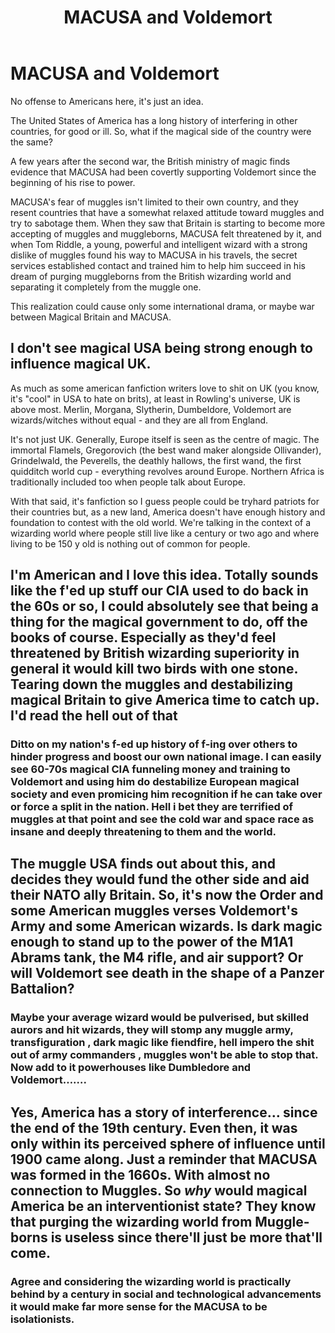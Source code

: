#+TITLE: MACUSA and Voldemort

* MACUSA and Voldemort
:PROPERTIES:
:Author: DariusA92
:Score: 10
:DateUnix: 1621925706.0
:DateShort: 2021-May-25
:FlairText: Prompt
:END:
No offense to Americans here, it's just an idea.

The United States of America has a long history of interfering in other countries, for good or ill. So, what if the magical side of the country were the same?

A few years after the second war, the British ministry of magic finds evidence that MACUSA had been covertly supporting Voldemort since the beginning of his rise to power.

MACUSA's fear of muggles isn't limited to their own country, and they resent countries that have a somewhat relaxed attitude toward muggles and try to sabotage them. When they saw that Britain is starting to become more accepting of muggles and muggleborns, MACUSA felt threatened by it, and when Tom Riddle, a young, powerful and intelligent wizard with a strong dislike of muggles found his way to MACUSA in his travels, the secret services established contact and trained him to help him succeed in his dream of purging muggleborns from the British wizarding world and separating it completely from the muggle one.

This realization could cause only some international drama, or maybe war between Magical Britain and MACUSA.


** I don't see magical USA being strong enough to influence magical UK.

As much as some american fanfiction writers love to shit on UK (you know, it's "cool" in USA to hate on brits), at least in Rowling's universe, UK is above most. Merlin, Morgana, Slytherin, Dumbeldore, Voldemort are wizards/witches without equal - and they are all from England.

It's not just UK. Generally, Europe itself is seen as the centre of magic. The immortal Flamels, Gregorovich (the best wand maker alongside Ollivander), Grindelwald, the Peverells, the deathly hallows, the first wand, the first quidditch world cup - everything revolves around Europe. Northern Africa is traditionally included too when people talk about Europe.

With that said, it's fanfiction so I guess people could be tryhard patriots for their countries but, as a new land, America doesn't have enough history and foundation to contest with the old world. We're talking in the context of a wizarding world where people still live like a century or two ago and where living to be 150 y old is nothing out of common for people.
:PROPERTIES:
:Score: 9
:DateUnix: 1621927184.0
:DateShort: 2021-May-25
:END:


** I'm American and I love this idea. Totally sounds like the f'ed up stuff our CIA used to do back in the 60s or so, I could absolutely see that being a thing for the magical government to do, off the books of course. Especially as they'd feel threatened by British wizarding superiority in general it would kill two birds with one stone. Tearing down the muggles and destabilizing magical Britain to give America time to catch up. I'd read the hell out of that
:PROPERTIES:
:Author: enginerd826
:Score: 8
:DateUnix: 1621965374.0
:DateShort: 2021-May-25
:END:

*** Ditto on my nation's f-ed up history of f-ing over others to hinder progress and boost our own national image. I can easily see 60-70s magical CIA funneling money and training to Voldemort and using him do destabilize European magical society and even promicing him recognition if he can take over or force a split in the nation. Hell i bet they are terrified of muggles at that point and see the cold war and space race as insane and deeply threatening to them and the world.
:PROPERTIES:
:Author: twinkle_bright
:Score: 2
:DateUnix: 1621972102.0
:DateShort: 2021-May-26
:END:


** The muggle USA finds out about this, and decides they would fund the other side and aid their NATO ally Britain. So, it's now the Order and some American muggles verses Voldemort's Army and some American wizards. Is dark magic enough to stand up to the power of the M1A1 Abrams tank, the M4 rifle, and air support? Or will Voldemort see death in the shape of a Panzer Battalion?
:PROPERTIES:
:Author: SeaboarderCoast
:Score: 2
:DateUnix: 1621985935.0
:DateShort: 2021-May-26
:END:

*** Maybe your average wizard would be pulverised, but skilled aurors and hit wizards, they will stomp any muggle army, transfiguration , dark magic like fiendfire, hell impero the shit out of army commanders , muggles won't be able to stop that. Now add to it powerhouses like Dumbledore and Voldemort.......
:PROPERTIES:
:Author: anmoljoshi14
:Score: 1
:DateUnix: 1622045013.0
:DateShort: 2021-May-26
:END:


** Yes, America has a story of interference... since the end of the 19th century. Even then, it was only within its perceived sphere of influence until 1900 came along. Just a reminder that MACUSA was formed in the 1660s. With almost no connection to Muggles. So /why/ would magical America be an interventionist state? They know that purging the wizarding world from Muggle-borns is useless since there'll just be more that'll come.
:PROPERTIES:
:Author: SnobbishWizard
:Score: 4
:DateUnix: 1621948569.0
:DateShort: 2021-May-25
:END:

*** Agree and considering the wizarding world is practically behind by a century in social and technological advancements it would make far more sense for the MACUSA to be isolationists.
:PROPERTIES:
:Author: gesune
:Score: 0
:DateUnix: 1622010018.0
:DateShort: 2021-May-26
:END:
